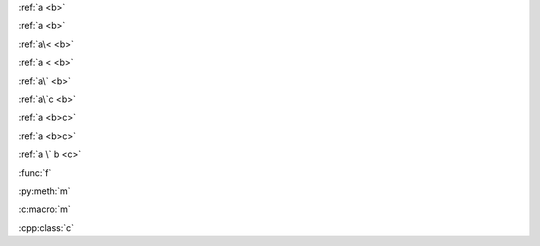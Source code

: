 :ref:`a <b>`

:ref:`a <b>`

:ref:`a\< <b>`

:ref:`a < <b>`

:ref:`a\` <b>`

:ref:`a\`c <b>`

:ref:`a <b>c>`

:ref:`a <b>c>`

:ref:`a \` b <c>`

:func:`f`

:py:meth:`m`

:c:macro:`m`

:cpp:class:`c`
